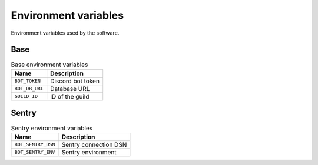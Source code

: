 Environment variables
=====================

Environment variables used by the software.

Base
-----

..  csv-table:: Base environment variables
    :header: "Name", "Description"

    "``BOT_TOKEN``", "Discord bot token"
    "``BOT_DB_URL``", "Database URL"
    "``GUILD_ID``", "ID of the guild"

Sentry
------

.. csv-table:: Sentry environment variables
   :header: "Name", "Description"

   "``BOT_SENTRY_DSN``", "Sentry connection DSN"
   "``BOT_SENTRY_ENV``", "Sentry environment"

